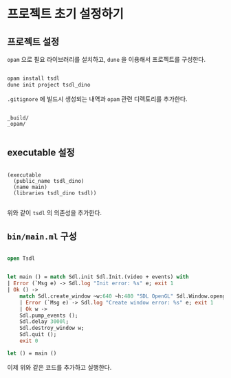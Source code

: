* 프로젝트 초기 설정하기

** 프로젝트 설정

=opam= 으로 필요 라이브러리를 설치하고, =dune= 을 이용해서 프로젝트를 구성한다.

#+BEGIN_SRC bash

  opam install tsdl
  dune init project tsdl_dino
  
#+END_SRC

=.gitignore= 에 빌드시 생성되는 내역과 =opam= 관련 디렉토리를 추가한다.

#+BEGIN_SRC

  _build/
  _opam/

#+END_SRC

** executable 설정

#+BEGIN_SRC

  (executable
    (public_name tsdl_dino)
    (name main)
    (libraries tsdl_dino tsdl))
  
#+END_SRC

위와 같이 =tsdl= 의 의존성을 추가한다.

** =bin/main.ml= 구성

#+BEGIN_SRC ocaml

  open Tsdl


  let main () = match Sdl.init Sdl.Init.(video + events) with
  | Error (`Msg e) -> Sdl.log "Init error: %s" e; exit 1
  | Ok () ->
      match Sdl.create_window ~w:640 ~h:480 "SDL OpenGL" Sdl.Window.opengl with
      | Error (`Msg e) -> Sdl.log "Create window error: %s" e; exit 1
      | Ok w ->
	  Sdl.pump_events ();
	  Sdl.delay 3000l;
	  Sdl.destroy_window w;
	  Sdl.quit ();
	  exit 0

  let () = main ()
    
#+END_SRC

이제 위와 같은 코드를 추가하고 실행한다.
